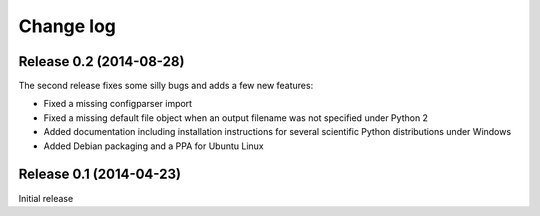 .. _changelog:

==========
Change log
==========

Release 0.2 (2014-08-28)
========================

The second release fixes some silly bugs and adds a few new features:

* Fixed a missing configparser import

* Fixed a missing default file object when an output filename was not specified
  under Python 2

* Added documentation including installation instructions for several
  scientific Python distributions under Windows

* Added Debian packaging and a PPA for Ubuntu Linux


Release 0.1 (2014-04-23)
========================

Initial release
